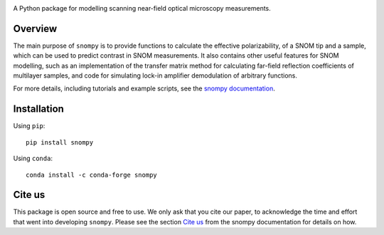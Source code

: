 .. image:: docs/_static/snompy_logo.svg
   :width: 600
   :alt: snompy logo

.. image:: https://img.shields.io/pypi/v/snompy
   :alt: PyPI - Version

A Python package for modelling scanning near-field optical microscopy measurements.

Overview
--------
The main purpose of ``snompy`` is to provide functions to calculate the effective polarizability, of a SNOM tip and a sample, which can be used to predict contrast in SNOM measurements.
It also contains other useful features for SNOM modelling, such as an implementation of the transfer matrix method for calculating far-field reflection coefficients of multilayer samples, and code for simulating lock-in amplifier demodulation of arbitrary functions.

For more details, including tutorials and example scripts, see the `snompy documentation <https://snompy.readthedocs.io/>`_.

Installation
------------

Using ``pip``::

   pip install snompy

Using ``conda``::

   conda install -c conda-forge snompy


Cite us
-------
This package is open source and free to use.
We only ask that you cite our paper, to acknowledge the time and effort that went into developing ``snompy``.
Please see the section `Cite us <https://snompy.readthedocs.io/en/latest/index.html#cite>`_ from the snompy documentation for details on how.